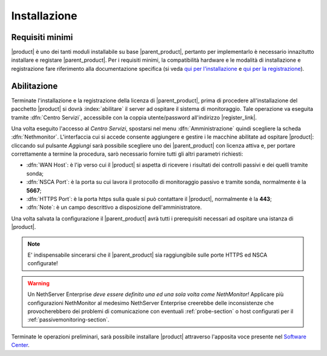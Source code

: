 .. index::
   single: installazione
   single: abilitazione

.. _installation-section:

Installazione
=============

Requisiti minimi
----------------

|product| è uno dei tanti moduli installabile su base |parent_product|, pertanto per implementarlo è necessario 
innazitutto installare e registare |parent_product|.
Per i requisiti minimi, la compatibilità hardware e le modalità di installazione e registrazione fare riferimento 
alla documentazione specifica (si veda `qui per l'installazione <http://nethservice.docs.nethesis.it/it/latest/installation.html>`_  e `qui per la registrazione <http://nethservice.docs.nethesis.it/it/latest/registration.html>`_).

.. _qualification_section:

Abilitazione
------------

Terminate l'installazione e la registrazione della licenza di |parent_product|, prima di procedere all'installazione 
del pacchetto |product| si dovrà :index:`abilitare` il server ad ospitare il sistema di monitoraggio.
Tale operazione va eseguita tramite :dfn:`Centro Servizi`, accessibile con la coppia utente/password all'indirizzo |register_link|.

Una volta eseguito l'accesso al *Centro Servizi*, spostarsi nel menu :dfn:`Amministrazione` quindi scegliere la 
scheda :dfn:`Nethmonitor`.
L'interfaccia cui si accede consente aggiungere e gestire i le macchine abilitate ad ospitare |product|: cliccando 
sul pulsante *Aggiungi* sarà possibile scegliere uno dei |parent_product| con licenza attiva e, per portare correttamente
a termine la procedura, sarò necessario fornire tutti gli altri parametri richiesti:

* :dfn:`WAN Host`: è l'ip verso cui il |product| si aspetta di ricevere i risultati dei controlli passivi e dei quelli tramite sonda;
* :dfn:`NSCA Port`: è la porta su cui lavora il protocollo di monitoraggio passivo e tramite sonda, normalmente è la **5667**;
* :dfn:`HTTPS Port`: è la porta https sulla quale si può contattare il |product|, normalmente è la **443**;
* :dfn:`Note`: è un campo descrittivo a disposizione dell'amministratore.

Una volta salvata la configurazione il |parent_product| avrà tutti i prerequisiti necessari ad ospitare una istanza di |product|.

.. note:: E' indispensabile sincerarsi che il |parent_product| sia raggiungibile sulle porte HTTPS ed NSCA configurate!

.. warning:: Un NethServer Enterprise *deve essere definito una ed una sola volta come NethMonitor!* Applicare più
             configurazioni NethMonitor al medesimo NethServer Enterprise creerebbe delle inconsistenze che 
             provocherebbero dei problemi di comunicazione con eventuali :ref:`probe-section` o host configurati 
             per il :ref:`passivemonitoring-section`.

Terminate le operazioni preliminari, sarà possibile installare |product| attraverso l'apposita voce presente nel `Software Center <http://nethserver.docs.nethesis.it/it/latest/packages.html>`_.


